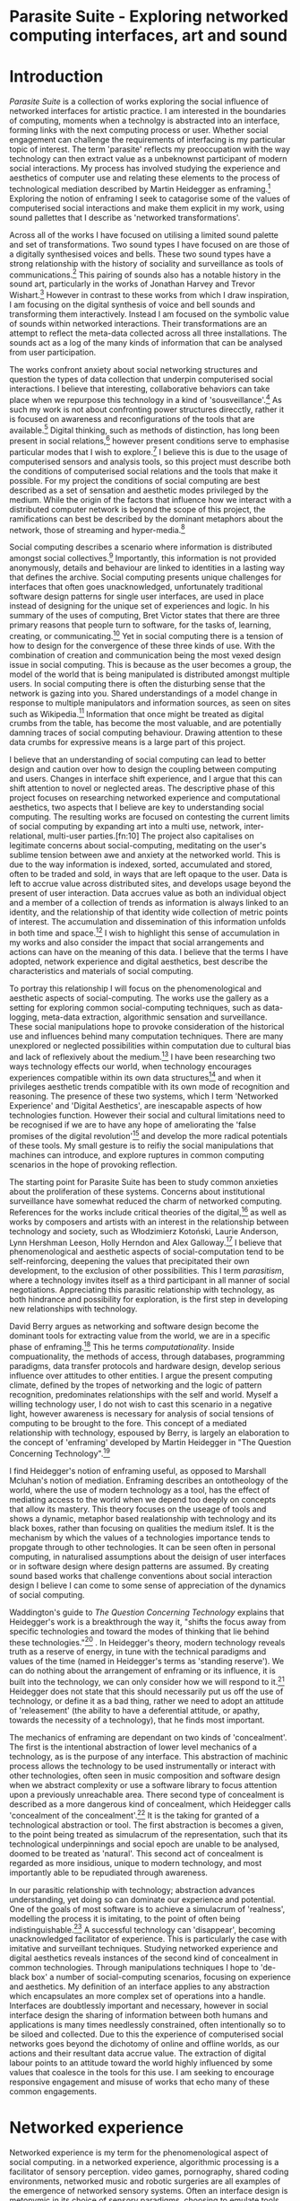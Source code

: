 #+TODO: WRITE EDIT REVIEW | DONE DELETE

* Parasite Suite - Exploring networked computing interfaces, art and sound
* Introduction
  /Parasite Suite/ is a collection of works exploring the social influence of networked interfaces for artistic practice. I am interested in the boundaries of computing, moments when a technolgy is abstracted into an interface, forming links with the next computing process or user. Whether social engagement can challenge the requirements of interfacing is my particular topic of interest. The term 'parasite' reflects my preoccupation with the way technology can then extract value as a unbeknownst participant of modern social interactions. My process has involved studying the experience and aesthetics of computer use and relating these elements to the process of technological mediation described by Martin Heidegger as enframing.[fn:1] Exploring the notion of enframing I seek to catagorise some of the values of computerised social interactions and make them explicit in my work, using sound pallettes that I describe as 'networked transformations'.

  Across all of the works I have focused on utilising a limited sound palette and set of transformations. Two sound types I have focused on are those of a digitally synthesised voices and bells. These two sound types have a strong relationship with the history of sociality and surveillance as tools of communications.[fn:63] This pairing of sounds also has a notable history in the sound art, particularly in the works of Jonathan Harvey and Trevor Wishart.[fn:62] However in contrast to these works from which I draw inspiration, I am focusing on the digital synthesis of voice and bell sounds and transforming them interactively. Instead I am focused on the symbolic value of sounds within networked interactions. Their transformations are an attempt to reflect the meta-data collected across all three installations. The sounds act as a log of the many kinds of information that can be analysed from user participation.

  The works confront anxiety about social networking structures and question the types of data collection that underpin computerised social interactions. I believe that interesting, collaborative behaviors can take place when we repurpose this technology in a kind of 'sousveillance'.[fn:2] As such my work is not about confronting power structures direcctly, rather it is focused on awareness and reconfigurations of the tools that are available.[fn:3] Digital thinking, such as methods of distinction, has long been present in social relations,[fn:4] however present conditions serve to emphasise particular modes that I wish to explore.[fn:5] I believe this is due to the usage of computerised sensors and analysis tools, so this project must describe both the conditions of computerised social relations and the tools that make it possible. For my project the conditions of social computing are best described as a set of sensation and aesthetic modes privileged by the medium.  While the origin of the factors that influence how we interact with a distributed computer network is beyond the scope of this project, the ramifications can best be described by the dominant metaphors about the network, those of streaming and hyper-media.[fn:6]

  Social computing describes a scenario where information is distributed amongst social collectives.[fn:7] Importantly, this information is not provided anonymously, details and behaviour are linked to identities in a lasting way that defines the archive. Social computing presents unique challenges for interfaces that often goes unacknowledged, unfortunately traditional software design patterns for single user interfaces, are used in place instead of designing for the unique set of experiences and logic. In his summary of the uses of computing, Bret Victor states that there are three primary reasons that people turn to software, for the tasks of, learning, creating, or communicating.[fn:8] Yet in social computing there is a tension of how to design for the convergence of these three kinds of use. With the combination of creation and communication being the most vexed design issue in social computing. This is because as the user becomes a group, the model of the world that is being manipulated is distributed amongst multiple users. In social computing there is often the disturbing sense that the network is gazing into you. Shared understandings of a model change in response to multiple manipulators and information sources, as seen on sites such as Wikipedia.[fn:9] Information that once might be treated as digital crumbs  from the table, has become the most valuable, and are potentially damning traces of social computing behaviour. Drawing attention to these data crumbs for expressive means is a large part of this project.

  I believe that an understanding of social computing can lead to better design and caution over how to design the coupling between computing and users. Changes in interface shift experience, and I argue that this can shift attention to novel or neglected areas. The descriptive phase of this project focuses on researching networked experience and computational aesthetics, two aspects that I believe are key to understanding social computing. The resulting works are focused on contesting the current limits of social computing by expanding art into a multi use, network, inter-relational,  multi-user parties.[fn:10] The project also capitalises on legitimate concerns about social-computing, meditating on the user's sublime tension between awe and anxiety at the networked world. This is due to the way information is indexed, sorted, accumulated and stored, often to be traded and sold, in ways that are left opaque to the user. Data is left to accrue value across distributed sites, and develops usage beyond the present of user interaction. Data accrues value as both an individual object and a member of a collection of trends as information is always linked to an identity, and the relationship of that identity wide collection of metric points of interest. The accumulation and dissemination of this information unfolds in both time and space.[fn:11] I wish to highlight this sense of accumulation in my works and also consider the impact that social arrangements and actions can have on the meaning of this data. I believe that the terms I have adopted, network experience and digital aesthetics, best describe the characteristics and materials of social computing.

  To portray this relationship I will focus on the phenomenological and aesthetic aspects of social-computing. The works use the gallery as a setting for exploring common social-computing techniques, such as data-logging, meta-data extraction, algorithmic sensation and surveillance. These social manipulations hope to provoke consideration of the historical use and influences behind many computation techniques. There are many unexplored or neglected possibilities within computation due to cultural bias and lack of reflexively about the medium.[fn:5] I have been researching two ways technology effects our world, when technology encourages experiences compatible within its own data structures[fn:12] and when it privileges aesthetic trends compatible with its own mode of recognition and reasoning. The presence of these two systems, which I term 'Networked Experience' and 'Digital Aesthetics', are inescapable aspects of how technologies function. However their social and cultural limitations need to be recognised if we are to have any hope of ameliorating the 'false promises of the digital revolution'[fn:13] and develop the more radical potentials of these tools. My small gesture is to reifiy the social manipulations that machines can introduce, and explore ruptures in common computing scenarios in the hope of provoking reflection.

  The starting point for Parasite Suite has been to study common anxieties about the proliferation of these systems. Concerns about institutional surveillance have somewhat reduced the charm of networked computing. References for the works include critical theories of the digital,[fn:14] as well as works by composers and artists with an interest in the relationship between technology and society, such as Włodzimierz Kotoński, Laurie Anderson, Lynn Hershman Leeson, Holly Herndon and Alex Galloway.[fn:15] I believe that phenomenological and aesthetic aspects of social-computation tend to be self-reinforcing, deepening the values that precipitated their own development, to the exclusion of other possibilities. This I term /parasitism/, where a technology invites itself as a third participant in all manner of social negotiations. Appreciating this parasitic relationship with technology, as both hindrance and possibility for exploration, is the first step in developing new relationships with technology.

  David Berry argues as networking and software design become the dominant tools for extracting value from the world, we are in a specific phase of enframing.[fn:16] This he terms /computationality/. Inside compuationality, the methods of access, through databases, programming paradigms, data transfer protocols and hardware design, develop serious influence over attitudes to other entities. I argue the present computing climate, defined by the tropes of networking and the logic of pattern recognition, predominates relationships with the self and world. Myself a willing technology user, I do not wish to cast this scenario in a negative light, however awareness is necessary for analysis of social tensions of computing to be brought to the fore. This concept of a mediated relationship with technology, espoused by Berry, is largely an elaboration to the concept of 'enframing' developed by Martin Heidegger in "The Question Concerning Technology".[fn:17]

  I find Heidegger's notion of enframing useful, as opposed to Marshall Mcluhan's notion of mediation. Enframing describes an ontotheology of the world, where the use of modern technology as a tool, has the effect of mediating access to the world when we depend too deeply on concepts that allow its mastery. This theory focuses on the useage of tools and shows a dynamic, metaphor based realationship with technology and its black boxes, rather than focusing on qualities the medium itslef. It is the mechanism by which the values of a technologies importance tends to propgate through to other technologies. It can be seen often in personal computing, in naturalised assumptions about the deisign of user interfaces or in software design where design patterns are assumed. By creating sound based works that challenge conventions about social interaction  design I believe I can come to some sense of appreciation of the dynamics of social computing.

   Waddington's guide to /The Question Concerning Technology/ explains that Heidegger's work is a breakthrough the way it, "shifts the focus away from specific technologies and toward the modes of thinking that lie behind these technologies."[fn:18] . In Heidegger's theory, modern technology reveals truth as a reserve of energy, in tune with the technical paradigms and values of the time (named in Heidegger's terms as 'standing reserve'). We can do nothing about the arrangement of enframing or its influence, it is built into the technology, we can only consider how we will respond to it.[fn:19]  Heidegger does not state that this should necessarily put us off the use of technology, or define it as a bad thing, rather we need to adopt an attitude of 'releasement' (the ability to have a deferential attitude, or apathy, towards the necessity of a technology), that he finds most important.

   The mechanics of enframing are dependant on two kinds of 'concealment'. The first is the intentional abstraction of lower level mechanics of a technology, as is the purpose of any interface. This abstraction of machinic process allows the technology to be used instrumentally or interact with other technologies, often seen in music composition and software design when we abstract complexity or use a software library to focus attention upon a previously unreachable area. There second type of concealment is described as a more dangerous kind of concealment, which Heidegger calls 'concealment of the concealment'.[fn:20] It is the taking for granted of a technological abstraction or tool. The first abstraction is becomes a given, to the point being treated as simulacrum of the representation, such that its technological underpinnings and social epoch are unable to be analysed, doomed to be treated as 'natural'. This second act of concealment is regarded as more insidious, unique to modern technology, and most importantly able to be repudiated through awareness.

   In our parasitic relationship with technology; abstraction advances understanding, yet doing so can dominate our experience and potential. One of the goals of most software is to achieve a simulacrum of 'realness', modelling the process it is imitating, to the point of often being indistinguishable.[fn:21] A successful technology can 'disappear', becoming unacknowledged facilitator of experience. This is particularly the case with imitative and surveillant techniques. Studying networked experience and digital aesthetics reveals instances of the second kind of concealment in common technologies. Through manipulations techniques I hope to 'de-black box' a number of social-computing scenarios, focusing on experience and aesthetics. My definition of an interface applies to any abstraction which encapsulates an  more complex set of operations into a handle. Interfaces are doubtlessly important and necessary, however in social interface design the sharing of information between both humans and applications is many times needlessly constrained, often intentionally so to be siloed and collected. Due to this the experience of computerised social networks goes beyond the dichotomy of online and offline worlds, as our actions and their resultant data accrue value. The extraction of digital labour points to an attitude toward the world highly influenced by some values that coalesce in the tools for this use. I am seeking to encourage responsive engagement and misuse of works that echo many of these common engagements.

* Networked experience

   Networked experience is my term for the phenomenological aspect of social computing. in a networked experience, algorithmic processing is a facilitator of sensory perception. video games, pornography, shared coding environments, networked music and robotic surgeries are all examples of the emergence of networked sensory systems. Often an interface design is metonymic in its choice of sensory paradigms, choosing to emulate tools associated with the object it is modelling, such as the paintbrush metaphor in photoshop.[fn:22] however occasionally an experience like email radically changes practices of design at multiple levels. here interface design, text layout and communication protocols have all adapted to social interaction.[fn:23] Like print, radio and film were previously, the internet acts as a super-medium, containing other media.[fn:24] It envelops media such as newspapers, books, television, games and radio as content, while modifying aspects of their aesthetics and meaning. Importantly, the types of alterations are derived from the enveloping medias methods of access to content, they can be streamed, or hyper media, or both.

Hyper media offers non-linear user-customised content. In the full definition of hyper media, it is content with multiple levels of referencing, levels of details, user definable paths of access, editing and manipulation.[fn:25] It is the ability to manipulate content at multiple levels that I see as important. Streamed media is that which is delivered and presented by connecting to a provider, without the need (or with the ability removed) for user storage. It is a process of delivery and rendering rather than a tool in itself and can happily coexist with hypermedia. In practical terms however this is often not the case, as providers have control of content and few are willing to allow users to make direct changes to the media, particularly for multimedia. describing the experiences that hyper and streamed media create, common characteristics of hyper-media are: cross-referencing, editing, the ability to alter levels of detail, with links between each of these revisions and a sense of collaboration inthese actions.[fn:26] Characteristics of the stream are information aggregation, feeding, tracking, buffering, chunking, re-ordering and exhaustion. although there is a rich variety of media types on the internet, it seems though it is text that is by far the most hyper, in its ability to be distributed, cross referenced, linked and have form separate from content. Aspects of this are open to remedy, and in the sound world this has driven my interest in the web audio and midi Application Programming Interfaces (APIs).[fn:27]

Streaming has risen to become the paradigmatic method of access today according to David Berry. Defining the metaphors of computerised enfaming. the paradigmatic metaphors are real-time, and flow, both metaphors that think of the digital as moving with trajectories and velocities. It is also a process of exhaustion, where a resource is divided into chunks, and delivered into an unpredictable order, with a 'best attempt' at delivery.[fn:28] The packets then need to be checked by an algorithm, so bits can be re-requested, deleted and re-ordered. It is the computational encoding of a post-fordist, 'just in time' re-assembly of digital assets. The experience of streaming systems often makes information seem like an immaterial vector, with only velocity and direction, and one that can be accessed by turning on a tap and directing the flow. The metaphors of streaming can make all other objects seem like streams of information, waiting to be broken into chunks and waiting for acknowledgement. This can be seen in the emergent paradigms new computer programming languages [fn:29] that emphasises the metaphor of piping, whereby modules are connected to transfer an awaited stream of information. Berrys's term for this type of experience is 'streaming-forth', as the network  becomes the characteristic mode-of-revealing of nature. 'Streaming-forth' is an expectation for entities to reveal themselves in terms derived from metaphors about computation.

 We have seen the rise of process piping and streaming beyond the realm of software design.[fn:30] this process is effecting other areas, as software companies attempt to bring their approaches to software into traditional institutions such as education and the home.[fn:31] Berry terms this mode of thinking about access to the world, 'streaming forth', where the demand placed on the world is that of constant re-ordering, processing and collection, rather than the challenge-response model of heidegger conception of the influence of electrical tools. the mode of streamed experience isn't dependant on any kind of technology or state of development, it is possible to create a these kind of experiences entirely with a set of human relations. This was the case with Cyber-Syn a 1970's project by the Chilean government to create cybernetic economic systems, modelled on the human nervous system, realised by and large without computer access.[fn:32] Streaming describes an attitude towards access to resources, it is an enfraing we expect the methods of access for streaming to apply in all our relations.

   This sensory approach, applied to computing, is closely associated with both cybernetics, as shown in Eden Medina's study of early attempts art providing experience of the economy as a nervous system in Peron's Chile.[fn:33] The streamed experience is often a flawed fantasy of the eternal present, where the individual instinctively responds to events in a consumerist haze. However there were wider possibilities, such as those that were the original intention of the Cybersyn network to provide multi-faceted levels of experience and direction, with attempts to emulate cognitive, self-sustaining and pre-emptive modes within the different levels of the cybernetic organisation. I wish to argue that it is not the mechanics so much as the purpose for the use of these tools that is lacking. Streaming tends to engage in concealment of resources, transport mechanisms and ironically, the participation of other users. This can be seen in the somewhat humorous technologies such as 'The Twitter Sort,'[fn:34] and the word processor Soylent[fn:35] "The word processor with people inside," where users of Amazon's distributed micro-labour system Mechanical Turk[fn:36] perform word processing operations. Rather than rejecting the phenomenon (which I feel is impossible) I am interested in what aspects are open to social manipulation when this kind of thinking is dominant. The easiest way to decide what elements to focus on are to look at the concealment that a technology makes. I think that accumulation and memory are the first to be ignored, as are the material needs of a technology.

   As networked experience extends beyond interaction with computers, into a metaphorical 'revealing' of the world as a network of social scenarios, able to be connected, as long as users are cognisant of the rules of interaction. This kind of ethos is enabled by the design values embedded in computer hardware and software, as influenced by the Californian ideology and the notions of individualistic libertarian impulses that theory entailed.[fn:37] Network technology under these paradigms imbues it with a particular kind of immediacy, but also a sense of danger. It is a de-regulated system that places a heavy burden on users to manage and secure all aspect of their online identity.[fn:38] The contradiction that we often use networks to maintain the notion of individual identity, which is often where it is taken away, seems strange, but I believe the implementation of values in software and hardware is the reason. This is no conspiracy, simply that the standard practice is to reproduce and emulate the models of the past, and programmers are often excellent at emulating a narrow range of design patterns.[fn:39] My project explores this tension between streaming, and hyper-ness. I wish to see the realisation of an interconnected stream of audio that can exist at multiple levels of detail, with links to references, branching and responding. I wish to explore the sensory process of the stream, how it fits into social surveillance and hyper-media, to combine these into a kind of fused media that uses some of the inherent contradictions in the 'feeling' of the stream.

* Abductive Aesthetics - Computed Ontology

  In contrast to the immediate aspects of networked experience, digital aesthetics are the lasting effects of social computing on reasoning and judgement,[fn:40] a rupture of the digital into the real. The effects of this kind of thinking can be seen clearly in the structure and trends of digital works. Often termed 'pattern aesthetic'[fn:41] or 'the new aesthetic'[fn:42] these trends describe widespread cultural shifts in appreciation of objects that bear a hallmark of their interaction with computer algorithms. The most noticeable of these are nostalgic aspects to older computational limitations, such as pixelated artworks and chip-tunes.[fn:43] Popular trends in architecture, photography and music also bear signifiers of digital logic, often by artists the highlighting of the presence of digital tools, Hito Steryl notes the impact of digital modelling tools on the designs of Frank Gehry.[fn:44] Similarly the modern history of dance music shows a particular desire to highlight the impact of tools such as particular models of drum machines. David Berry names this 'Abductive Aesthetics', arguing that the particular logic used in software design informs the look of the digital rather than the popularity of a particular style. This logic is known as abductive reasoning.

  Abductive reasoning, also known as inference to the best explanation, is an approach to reasoning which attempts to test a hypothesis based on the information at hand. For computers it involves continuously refining the set of best guesses as the quality of information improves. It can be contrasted with deductive (proof-based) and inductive (evidence based) reasoning as the fuzziest kind of reasoning, somewhat akin to a 'best guess'. It is ubiquitous in its use by computers, one of the most well known examples of an abductive algorithm is predictive text on cellular phones, but abductive reasoning is a process of distinction used everywhere in computing. Early research on artificial intelligence focused heavily on the use of abductive reasoning.[fn:45] One of the reasons for doing this was to design functions that could handle large data sets without having to maintain state. Maintaining state is akin to keeping track of changes in variables as a progression of events takes place, which becomes unwieldy with a big data set. Abductive reasoning emphasises the spatial over the temporal by avoiding the recording of data within its functions, instead focusing on its mathematical operation to return a new configuration of a data space.

  I am seeking to apply abductive logic as more than a tool by looking at its form and social impact. For this project I wish to explore the application of digital logic to artistic and musical composition and its resulting aesthetic, as well as possibilities for reaching beyond this. Applying abductive reasoning to music, the resulting aesthetic experience can be described as conducting a specific kind of 'pattern language'. It would be a pattern language based suggestions and rapidly testing a hypothesis. Similar to  jumping to conclusions until all our tests for truth pass. To act abductively with music, I believe we need to design musical systems that collect information and respond with a best match.

  A 'pattern language' is something that we can be aware of, but whose methods try to make themselves invisible to us. This desire for invisibility goes beyond the user interface level to all manners of coded space: interfaces, application programming interfaces, objects, macros, function composition, integrated circuits, all exist as abstractions that can make an processes result seem more natural when they hide away complexity. These tools are crucial for managing all of my projects, however the cumulative effect of these tools, often appears as a kind of 'magic' to the person using the tool to prepare an experience, Later they begin to seem 'natural' to the end user, who is intended to be none the wiser. Social interfaces can then be experienced as a combination of computer processing and networking capability that embody a particular aesthetic and set of practices for those that interact with the works.[fn:46]  A particular aspect of the computational I have focused on is the felt sense that a machine can be treated as a participant and social actor rather than a tool.

  What abductive reasoning offers in difficult to parse patternings. A condition exemplified in the social. Abductive recognition does not focus on the time-line of events, to find an implication, but rather on the spatial characteristics of a set of values, for instance if they match the qualities of a matrix of vectors. The aesthetics of abductive reasoning can be thought of as consisting of several model types, each with their own characteristics, but a common thread of converting actions over time into a spatial arrangement. These pattern matching patterns, are broadly outlined by Berry as template-matching, prototype matching, feature analysis, recognition by components, Fourier analysis, and lastly bottom-up and top-down processing.[fn:47] By using abductive reasoning as a composition tool we can see the process of recognition in action, and begin to think about its effect. The characteristics which I wish to bring to my art works are those of spatial, speculative, and generative. Abductive reasoning invites us to consider a algorithms image of the world, and what these algorithms mean to us as ways to regulate our behaviour. This approach to reasoning and experience is deeply connected to the history of computation, particularly that leading to the development of the personal computer.

* Parasite One
** Summary
   This installation takes place on a staircase, occupying seven stairs. Each stair has a floor trigger underneath with adjacent light source to illuminate each stair as a participant passes through the space. Hidden under the staircase sits a speaker that plays a different section of a vocal phrase as the participant stands on each step. The sound that plays at each stair is a gated segment of a long, looping Vocaloid track,[fn:64] in which a distinct computerised voice for each stair sings a tale of its work for the day. There is also a website for the installation where users can log on to observe the space and listen to the installation. Access to the website also offers users two other elements of added functionality. After allowing access to a users microphone and camera, they can now trigger staircase responses remotely, by hovering or toxing a translucent box overlaying the visual image of each stair.

The computer is set to turn on the twelve volt lights attached to each stair in response to either an action on the website or physical trigger. The website is also constantly looping through seven chanels of audio, each channel its volume output gated to sound when a user stands upon a floor sensor. At the top of the stairs, visible to those ascending, there is a handwritten Universal Resource Locator (URL) directing those who are interested to visit a web page.[fn:48] By participating online the user also becomes part of the installation, the sounds of their microphone stream replace those of one of the stairs in the installation, for as long as they are visiting the site, but only triggered if they select their stair or a user stands upon the floor sensor. The stair whose sound a user becomes is dependant on the time of day they visit the site and the number of current users. Over the course of the installation, the sung elements begin to degrade and fragment according to the data collected on the usage of the stairs, which collates both physical and virutal users as they 'wear' down the sounds on each step.

 The observed experience is distinct but shared for the two types of participants. In-situ visitors are usually surprised by the hidden apparatus and illumination of their movement. There is an element of digital fantasy that gives way to the more concerning on repeated visits as the sounds begin to wear and fade. For the virtual visitor there is a similar shift in mode, as at first the power to survey and control gives way to a disembodied self, as they begin to occupy the space that they are surveying and add artistic purpose to the work through their engagement. Some  of the principal sources of inspiration are a of John Cage's Imaginary Landscape Number 5,[fn:49] This re-imagining of the work is also inspired by the oblique and text-less the player networking system of the video game Dark Souls[fn:50], the 'cut up' word techniques of William Burroughs[fn:65], as well as novelty 'giant' piano featured in landmark toy stores, used in sequences from the movies Big[fn:51] and Lethal Weapon.[fn:52] Taking these elements and exploring the sensory and aesthetic possibilites of network and attempting to convey some of the anxiety and novelty to users sonically is the driving force of the work.

** Technical Outline

   Custom built floor panels are placed under pieces of carpet and wired to the General Purpuse In/Out (GPIO) pins of a Beagleboard embedded computer. The Beagleboard manages the pins using its built in microcontroller chip, while the embedded computer serves the website at http://1.parasite.club. The computer is also scripted to open a local web page that responds to webSocket messages and manages audio output. The local page is set to loop seven channels of sound within the space using the audio capabilities of a Web Audio Application Programming Interface (APIs). The floor sensors serve as basic buttons, they are connected to seven digital inputs on the Beagleboard, using the internal pins of each pin to serve as pull up resistors. To control the lighting seven digital outputs send 3.3v control voltage signals to transistors, each gate a light's power, provided by a separate power rail. Should either a webSocket message or button press be received, the web page is set to gate the sound of teh appropriate loop, and the Beagleboard to light the correstponding lighting strip.

   The server on the computer manages the major communication aspects of the installation, those being communication with the GPIO pins, handling web requests and bi-directional socket communication with users once the page is recieved by the client. WebSocket communication enables two-way real time communication over an persistent connection between server and client. [fn:53] The third protocol is the management of real-time audio-video communication as handled by the Web Real Time Communication Protocol (WebRTC), which enables a teleconferencing like arrangement to be quickly established so that users can monitor each other and the server. All of these communication aspects are each handled within the node.js server-side language. In addition to this a small logging system is used to store user behaviour for later analysis processing and scripting of audio processing, while a cloud based archiving system exists to store video archives.

At a predetermined each day a small script is run that applies a transformation from the Composers Desktop Project to the streams of audio on the basis of usage for each stair. The script is set to remove the loudest frequencies from the spectral domain and average the quieter frequecies slightly if the stair has been used, multiplying the effect of the basis of usage. The extend of modification is designed to be very slight, with the intention of the sound only reaching its full 'blurred' state, on a rough average over a period of thirty days. After thirty days the sounds are reset to their initial state.

 The website uses the Johnny-Five library to allow the server to communicate with the computers on chip mircocontroller. The requirements for the Beagleboard chips embeded microcontroller in this instance are to register any floor sensor button presses, log them and send a digital 'high' message to the transistor corresponding to the light. The second requirement is to send this message as a webSocket broadcast, so that each clients interface reflects the current state of the system. The other requirement is to receive any webSocket messages. Users who visit the web page are served a unique interface from the Beagleboard. This page contains a real time video of the room as well as the necessary authentication tokens for them stream their own media. To provide the dynamic content the express library backend generates the custom html necessary. In this case the process is relatively simple, with the content being a largely static page augmented with dynamically generated user tokens and statistics for the extra protocols and logging system. The small log displayed to users shows the identity details of recent users, an Internet Protocol address, location, hardware details, name and time of day and length of access for other users.

 The socket.io library manages webSockets providing a more manageable abstraction for dealing with asychronous realtime messages. As the name implies, the library forms the core of the input/output messaging system of the installation by relaying messages in real time between disparate users and the server. The library can therefore manage all aspects of the chat application and user hover actions. Keeping track of users and their states and broadcasting these messages to all participants as well as broadcasting button triggers on the stairs to all website users. The web server provides two web pages, one outwardly facing root of the web site, which serves the main client side application, a chat room with real time audio/video communication. The second page (henceforth referred to as the 'host' page) is served is at  an undisclosed url that provides audio functionality for the staircase and intended only for use in a scenario where a computer is connected to a webcam, speakers and microphone, although the possibilities of 'hacking' the data being sent to the host page is left open due to its publicly accessible address.

The host page is primarily designed to contain a web audio API 'audiocontext' that is controlled by webSocket messages to turn gain nodes on and off, a buffer and gain node corresponding to each step. This buffer initially contains a long (seven minutes or more) field recording. As users step on floor sensors or web client users hover over a set of seven boxes , the corresponding gain node of a stair is un-muted. The 'host' page's user functionality is minimal and specifically designed around the needs of the installation, providing appropriate responses to websocket messages by raising the gain of audio streams if told to by the server or another client.

* EDIT Parasite Two
** Summary

   Parasite Two is a audio/visual installation that combines a interactive topographic rendering with a sequencing and synthesis system. A projector and depth sensing camera are mounted over a box of sand, connected to a computer and speaker system. A topographic relief map is projected onto the surface that is able to be interactively reshaped by the user. This landscape informs a process of stochastic synthesis as the surface is scanned, while the steepness of the relief determine the speed of movement of the surfce scanning and density of topographic lines triggers events.

   The installation involves a large glass box containing white sand, with speakers and a computer placed adjacent. Above the sandbox a projector and depth sensing camera are mounted. The camera senses the depth of the sandbox surface beneath and overlays a set of topological data. The contours are treated as a series of waveforms that are rendered by the musical system. The participant is placed into the role of composer of landscape and given a view over the environs. The installation is designed to be used by multiple particpants at once, and users can cooperate or work against each other. In a similar manner the resources of the camera and projector feed are shared by the computer applicaitons. The sound sequencing and rendering system is based on the work of Iannis Xenakis.[fn:54]

 The works aims to consider the raltion between the camera, participant and interaction. Lev [] argues that new media is focused on the camera. Here we expand this to a three dimensional camera and create a landacape based on a model of what the camera sees. The networking and social interaction that takes place here isn't connected across the internet, rather it is local feedback loop between user manipulation and software programs, that incorperates the thought process of social networking.

 Parasite Two is an attempt to incorporate computational and networked approaches to photographic intelligence as a method for musical composition. While Parasite I focused on communications intelligence and interpersonal relations, Parasite II is centred on Photographic Intelligence [PHOTINT] as a musical method and inter-application communication within the machine. Also commonly known as Imagery Intelligence [IMGINT], this kind of intelligence and analysis is commonly associated with satellite photography and drone warfare. In this installation I seek to use methods derived from the history of technology in this field in order to create visual consideration of landscape and topology that become musical environments.

Part of the creative inspiration for the project is in the arrangement of communications between disparate software programs. They share their contexts as they seemingly operate in parallel. Each program uses the same sensory information but styles it using a different logic and syntax that informs the audio and visual outcome. This is an early form of what Manuel DeLanda has termed a 'Pandemonium'[fn:55] . In its ultimate form, processes would operate as small modular forms of artificial intelligence. As it is experienced in the gallery context, the sensation of effecting both audible and visual landscape is hoped to be both thrilling and mildly sinister.

** Technical Outline

   The installation consists of a open top glass box of dimensions 0.75meter x 1m x 0.15 meter depth, filled with 50 kilograms of white sand. Directly above the box a short-throw projector and depth sensing camera (Microsoft Kinect) are mounted. These are connected to a desktop computer running Linux with a graphics card and audio output. The visual rendering software is SARndbox, an augmented virtual reality system developed by Oliver Kreylos at the  University of Davis California Geology Department. [fn:56] The software forms a feedback loop as the calibrated information from the camera becomes topographical data which cn be adjusted in real time by altering the depth of the sand surface.

   A custom version of the SARndbox software has been compiled that add the features of Open Sound Control to the software. From this the depth matrix of the sand surface is constantly transmitted over a port to be used by the IanniX[fn:57] three dimensional sequencer and SuperCollider. The software is a modern implementation of Iannis Xenakis HPIC visual arrangement system. Iannix takes the matrix of depth values from a Kinect camera and creates a set of topographic intervals, which act as the set of curves that control the synthesis. Along each curve travels a cursor, meaning the can be a massive number of cursors all moving at different rates.[fn:58] The position of each cursor is relayed over OSC to  the audio rendering system, collisions between curves are also able to be detected, forming events.

 The sound is rendered using an implementation of Iannis Xenakis' GENDY stochastic synthesiser.[fn:59] The GENDY system will map sets of control points to contours of the landscape, with elevation determining the event distribution and amplitude. Collisions between cursors are seperately rendered and triggers for vocal samples of digital singers emulating the sound of bells.

* WRITE Parasite Three
** Summary

   Parasite Three is a work that networks together the collection of installations, and reformulates their data into a performance piece. The piece restates the notion that network can be used as a social setting that can alter he experience and aesthetics of art. The works acts as a summary of the information that the installations have been collecting as well as a performance of the aesthetics and experience of their data. The work uses a haptic interface to render network activity as physical sensation. Material archived from the previous installations is used as a source for sampling. Lastly the patterns of behavior are analysed from the logs of the previous installations and used as the basc for the macro level seuqencing of the performance. The performer serves the role of moderating and analysing these systems, improvising alongside the expressions of meaning of the meta data in the network. The purpose of the work is to give a performance that conveys the themes of the other installations and embeds myself deeper within the practice of networking as art. Before the performance a short talk is given explaning the materials and methods. The performance computer is runing a piece of sofware that tracks network activety at the nearest router and converts them to OSC messages, while a script is run against the data logs from the previous installations and summarises its finding as a set of OSC mesages that are broadcast to other applications.

   Patterns can be deduced by comparing the byte length characteristics of the packages, as well as comparing protocol headers to deduce the application layers of tcp/ip that are being predominantly used. In this way the work seeks to look at information and the shaping of messages as a hybrid process in which aesthetic choices, technological capabilities and social signalling processes are all complicit. It is hoped by choosing experimental practices for live performance, that some of the common tropes and negotiated meanings that are also in more regular practices can also be noted. The performance focuses on the performer managing the emergent properties of the network and finding a manner to interact with the possibility space.

** Tech Outline

The performed work uses three channels of sound mixed to a stereo output. The first channel is a series of samples which are collected from the online users of the Parasite One installation. Audio clips of user actions are automated to be archived by the installation and can be requested from a remote storage service. These clips are matched with the source sounds that they triggered and their spectral charactistics enveloped by the source materials. Their probability of triggering is influenced by the number of times an IP address has visited the site, while the length probability of a sample is determined by the average length of visit.

 of the installation at their current state.

 For each user audio clip taken and the corresponding log entry of behavior is sung by the computer using the voice synthesis software along with vocal renditions of a bell. The samples are played basing using the CosmosF stochastic Sequencer and Synthesiser developed by Sinan Boksoy.[fn:60] The software is an opinionated interpretation of the work of Xenakis in Formalised Music, to have a multi level (micro meso macro) stochastic sequencer that also contains a stochastic synthesis engine and represents a massive effort into developing the concepts of stochastic approaches to music by Dr. Boksoy. I take a limited approach to utilising the software, focusing exclusively on the use of samples whose duration and onset are stochastically controlled. The relevant parameters are mapped to a faderfox FX3 controller.

The second channel uses an instrument designed specifically for the performance, the Firefader,[fn:61] an open source haptic interface developed by Edgar Berdhal. The instrument is comprised of two motorised faders with capacitive sensing to ascertain when a user touches one of the faders. After registering that the performer is touching the interface, the network activty messages received are translated to weight forces on spring models, these in turn strike resonant bell models which are placed at fixed points along the cpntinuum of the faders travel. The forces on the springs will cause the faders to move and strike the bells of their own accord, however the forces can alsop be strugged and gainst and the force of a strike is reflected int he output of the bells physical model. The tuning schemes of the bells correspond to an analysis of the vocaloid excerpts.

The third channel is a simple monophonic synthesiser over which a response can be improvised.

* WRITE Conclusions

We expect infterfaces to e mostly informational, and this is true. Manipulation is hard and confusing. However we often dont' realise that we are often productng much more thn we realise, and even mainitaining the domnant ios aform of creative conststruction.We shoul de more critical about the tools f everyday life, they are often hyper- tools without us even realise it, and shaping our understandinging. Call for a change in tools. A thing of internets. Mroe than one way to skin a cat.
Virtual subjectivities vs virtual objects
distinction between on and offline is false. the method of access has already changed our attitude to information and existance.

  What is understanding, vs. mastry. Is understanding deep exploration
  Pay attention to the social dynamic of the tools that you have.

Shift understanding. Hyper into understanding, stream into contingency.

  Question of even presenting the material. Is digital art a performance, I would argue it is, and that there is a neglected temporality.

  Danger is in emphasising mastry over and about understanding. How over why. Computers are always social.

  Technology as more medium than instrument, instrumental thinking as problematic.

is particular association is identified in “The Question Concerning Technology,” where Heidegger says that as long as we perceive “technology as an instrument, we

remain held fast in the will to master it.”9 A similar theme is taken up and examined by Heidegger in What is Called Thinking?10 Within this text, Heidegger pronounces that Nietzsche’s overman represents the embodiment of pure technological being, insofar as the overman’s will is a will that strives to dominate and master anything that is other.11 Heidegger feels that the overman is not an anomalous phenomenon in the modern technological age. All those who live under the sway of modern technology have to confront this reality. Within the periphery of the epoch of modern technology, “the only thing we have left is purely technological relationships.”12

  The end goal is the hope tat users will envisage teh ways in which existing social engagements can be 're-tooled'. The 'hack' of technology is often not highly technical, instead it is a re-visioning of what a technology could be useful for.

* Footnotes

[fn:1] Enframing

[fn:2] Sousveilllance link

[fn:3] Webpage of dig anth lady

[fn:4] See Galloway Laurel

[fn:5] Link to magic words.

[fn:6] Durther avenues to pursue for more details

[fn:7] From "Social Computing", introduction to Social Computing special edition of the Communications of the ACM, edited by Douglas Schuler, Volume 37 , Issue 1 (January 1994), Pages: 28 - 108

[fn:8] http://worrydream.com/MagicInk/#manipulation_software_design_is_hard

[fn:9] Wikipedia

[fn:10]

[fn:11] From "Social Computing", introduction to Social Computing special edition of the Communications of the ACM, edited by Douglas Schuler, Volume 37 , Issue 1 (January 1994), Pages: 28 - 108

[fn:12] Paper on organisation structure effecting software design

[fn:13] False promises of Dig Rev

[fn:14] Theories of the Digital

[fn:15] Put refs for all tehse people here

[fn:16] Heidegger notes in /Being and Time/ that the priveleging of the present has a *parasitic* relationship with the concept of time. This could be extended.

[fn:17] heidegger qct

[fn:18] Waddington 577
Heidegger also noted that "it is possible to focus on the thinking behind the technology to such an extent that meaningful distinctions in the world are obscured."[fn:21] This remark was originally a part of ‘The Question Concerning Technology’, but later excised.[fn:67]

[fn:19] Enframing Heidegger p.2

[fn:20] Second ceoncealment Heidgger

[fn:21] Waddington 577

[fn:22] Ref to Application layer of TCP/IP

[fn:23] /E-mail emerged in 1971 when users began experimenting with ways of sending electronic messages from one networked computer to another. in her study of the internet's origins, Janet Abbate writes that e-mail "remade" the arpanet system and caused it to be see 'not as a computer system but rather as a communication sytem/ (ref.82) 1.[fn:68]

[fn:24] Berry on 'super-mediums'

[fn:25] See Ted Nelson hyper media

[fn:26] Nelson Dream Machines

[fn:27] Web Audio API

[fn:28] See the deisgn of TCP/IP, also md5 sums

[fn:29] Streams Programming Languages

[fn:30] See streaming in js, matz pipe language

[fn:31] Agile family management

[fn:32] ref to dependdence on human actors in cybersyn

[fn:33] Cybernetic Revolutionaries

[fn:34] Twitter Sort

[fn:35] Soylent web site

[fn:36] Mechanical Turk

[fn:37] Link california ideology works

[fn:38] /The visions of a free, uncensorable cyberspace envisioned by Barlow, Gilmore and others was incompatible with the needs of Capital, and thus the libertarian impulses that drives Silicon valley caused a change in tune. Cyberspace was no longer a new world, declared independent with its own unalienable rights, it was now an untamed frontier, a wild-west where spooks and cypherpunks do battle and your worth is measured by your crypto slinging skills and operational security... This, as Seda Gurses argues, leads to Responsibilization... Users themselves are responsible for their privacy and safety online. No more unalienable rights, no more censorship resistant mass networks, no more expressing beliefs without fear of being silenced. Hack or be hacked./[fn:74]

[fn:39] repetition of design patterns

[fn:40] (digression on culture)

[fn:41] Pattern Aesthetics

[fn:42] the new Aesthetics

[fn:43] Chip tunes and pixel art

[fn:44] Is the museum a battle field

[fn:45] link between abductive reasoning and ai.

[fn:46] link to uses of term

[fn:47] From Berry:
Template Matching: This is where a computational device uses a set of images (or templates) against which it can compare a data set, which might be an image for example (for examples of an image set, see Cole et al. 2004). Template Matching (Jahangir 2008)

Prototype Matching: This form of patten matching uses a set of prototypes, which are understood as an average characteristic of a particular object or form. The key is that there does not need to be a perfect match merely a high probability of likelihood that the object and prototype are similar (for an example, see Antonina et al. 2003).

Feature Analysis: In this approach a variety of approaches are combined including detection, pattern dissection, feature comparison, and recognition. Essentially the source data is broken into key features or patterns to be compared with a library of partial objects to be matched with (for examples, see Morgan n.d.).

Recognition by Components: In this approach objects are understood to be made up of what are called 'geons' or geometric primitives. A sample of data or images is then processed through feature detectors which are programmed to look for curves, edges, etc. or through a geo detector which looks for simple 2D or 3D forms such as cylinders, bricks, wedges, cones, circles, and rectangles (see Biederman 1987).

Fourier Analysis: This form of pattern matching uses algorithms to decompose something into smaller pieces which can then be selectively analysed. This decomposition process itself is called the Fourier transform.  For example, an image might be broken down into a set of twenty squares across the image field, each of which being smaller, is made faster to process. As Moler (2004) argues, 'we all use Fourier analysis every day without even knowing it. Cell phones, disc drives, DVDs, and JPEGs all involve fast finite Fourier transforms'. Fourier transformation is also used to generate a compact representation of a signal. For example, JPEG compression uses a variant of the Fourier transformation (discrete cosine transform) of small square pieces of the digital image.

The Fourier components of each square are then rounded to lower arithmetic precision, and weak components are discarded, so that the remaining components can be stored in much less computer memory or storage space. To reconstruct the image, each image square is reassembled from the preserved approximate Fourier-transformed components, which are then inverse-transformed to produce an approximation of the original image, this is why the image can produce 'blocky' or the distinctive digital artefacts in the rendered image, see JPEG (2012).

Bottom-up and Top-down Processing: Finally, in the Bottom-up and Top-down methods an interpretation emerges from the data, this is called data-driven or bottom-up processing. Here the interpretation of a data set to be determined mostly by information collected, not by your prior models or structures being fitted to the data, hence this approach looks for repeated patterns that emerge from the data. The idea is that starting with no knowledge the software is able to learn to draw generalisations from particular examples. Alternatively an approach where prior knowledge or structures are applied data is fitted into these models to see if there is a 'fit'. This approach is sometimes called schema-driven or top-down processing. A schema is a pattern formed earlier in a data set or drawn from previous information (Dewey 2011).

[fn:48] WebPage addr.

[fn:49] Cage Imaginary Landscpe No. 5

[fn:50] Dark souls

[fn:51] Movie Big

[fn:52] Lethal Weapon

[fn:53] WebSocket protocol.

[fn:54] Xenakis Formalised Music

[fn:55] Delanda Pendemonium

[fn:56] SARndbox

[fn:57] Iannix

[fn:58] Iannix manual

[fn:59] GENDY link

[fn:60] CosmosF

[fn:61] Firefader

[fn:67] (Harries, 1994, p. 233) IN Waddinton 577

[fn:68] edina 64

[fn:74] www.dmytri.info/hackers-cant-solve-surveillance/

[fn:62] examples link sound bell history

[fn:63] Bells Voices, Communication and Warfare.

[fn:64] Vocaloid

[fn:65] Burroughs Cut up Technique
